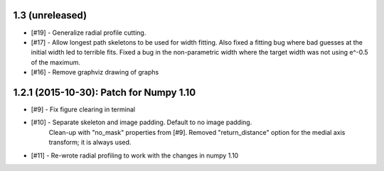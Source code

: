 
1.3 (unreleased)
----------------

- [#19] - Generalize radial profile cutting.

- [#17] - Allow longest path skeletons to be used for width fitting. Also fixed a fitting bug where bad guesses at the initial width led to terrible fits. Fixed a bug in the non-parametric width where the target width was not using e^-0.5 of the maximum.

- [#16] - Remove graphviz drawing of graphs


1.2.1 (2015-10-30): Patch for Numpy 1.10
----------------------------------------

- [#9] - Fix figure clearing in terminal

- [#10] - Separate skeleton and image padding. Default to no image padding.
          Clean-up with "no_mask" properties from [#9]. Removed
          "return_distance" option for the medial axis transform; it is always
          used.
- [#11] - Re-wrote radial profiling to work with the changes in numpy 1.10